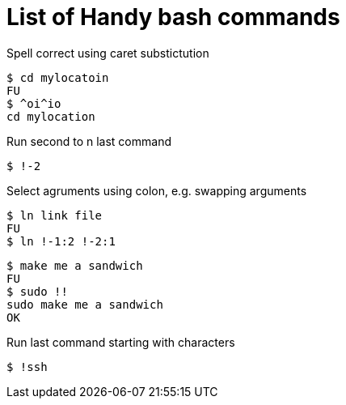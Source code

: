 # List of Handy bash commands

Spell correct using caret substictution
```
$ cd mylocatoin
FU
$ ^oi^io
cd mylocation
```

Run second to n last command
```
$ !-2
```

Select agruments using colon, e.g. swapping arguments
```
$ ln link file
FU
$ ln !-1:2 !-2:1
```

```
$ make me a sandwich
FU
$ sudo !!
sudo make me a sandwich
OK
```

Run last command starting with characters
```
$ !ssh
```

